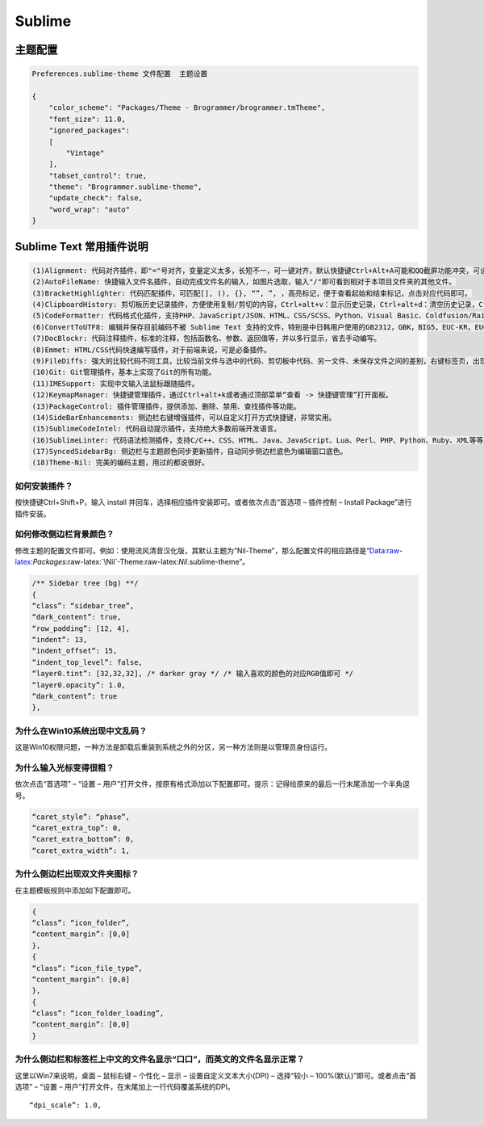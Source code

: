 Sublime
=======

主题配置
--------

.. code:: shell

    Preferences.sublime-theme 文件配置  主题设置

    {
        "color_scheme": "Packages/Theme - Brogrammer/brogrammer.tmTheme",
        "font_size": 11.0,
        "ignored_packages":
        [
            "Vintage"
        ],
        "tabset_control": true,
        "theme": "Brogrammer.sublime-theme",
        "update_check": false,
        "word_wrap": "auto"
    }

Sublime Text 常用插件说明
-------------------------

.. code:: shell

    (1)Alignment: 代码对齐插件，即"="号对齐，变量定义太多，长短不一，可一键对齐，默认快捷键Ctrl+Alt+A可能和QQ截屏功能冲突，可设置其他快捷键如：Ctrl+Shift+Alt+A
    (2)AutoFileName: 快捷输入文件名插件，自动完成文件名的输入，如图片选取，输入"/"即可看到相对于本项目文件夹的其他文件。
    (3)BracketHighlighter: 代码匹配插件，可匹配[], (), {}, “”, ”, ，高亮标记，便于查看起始和结束标记，点击对应代码即可。
    (4)ClipboardHistory: 剪切板历史记录插件，方便使用复制/剪切的内容，Ctrl+alt+v：显示历史记录，Ctrl+alt+d：清空历史记录，Ctrl+shift+v：粘贴上一条记录（最旧），Ctrl+shift+alt+v：粘贴下一条记录（最新）
    (5)CodeFormatter: 代码格式化插件，支持PHP、JavaScript/JSON、HTML、CSS/SCSS、Python、Visual Basic、Coldfusion/Railo/Lucee等等。
    (6)ConvertToUTF8: 编辑并保存目前编码不被 Sublime Text 支持的文件，特别是中日韩用户使用的GB2312，GBK，BIG5，EUC-KR，EUC-JP ，ANSI等。
    (7)DocBlockr: 代码注释插件，标准的注释，包括函数名、参数、返回值等，并以多行显示，省去手动编写。
    (8)Emmet: HTML/CSS代码快速编写插件，对于前端来说，可是必备插件。
    (9)FileDiffs: 强大的比较代码不同工具，比较当前文件与选中的代码、剪切板中代码、另一文件、未保存文件之间的差别，右键标签页，出现FileDiffs Menu或者Diff with Tab…选择对应文件比较即可。
    (10)Git: Git管理插件，基本上实现了Git的所有功能。
    (11)IMESupport: 实现中文输入法鼠标跟随插件。
    (12)KeymapManager: 快捷键管理插件，通过Ctrl+alt+k或者通过顶部菜单“查看 -> 快捷键管理”打开面板。
    (13)PackageControl: 插件管理插件，提供添加、删除、禁用、查找插件等功能。
    (14)SideBarEnhancements: 侧边栏右键增强插件，可以自定义打开方式快捷键，非常实用。
    (15)SublimeCodeIntel: 代码自动提示插件，支持绝大多数前端开发语言。
    (16)SublimeLinter: 代码语法检测插件，支持C/C++、CSS、HTML、Java、JavaScript、Lua、Perl、PHP、Python、Ruby、XML等等。
    (17)SyncedSidebarBg: 侧边栏与主题颜色同步更新插件，自动同步侧边栏底色为编辑窗口底色。
    (18)Theme-Nil: 完美的编码主题，用过的都说很好。

如何安装插件？
~~~~~~~~~~~~~~

按快捷键Ctrl+Shift+P，输入 install
并回车，选择相应插件安装即可。或者依次点击“首选项 – 插件控制 – Install
Package”进行插件安装。

如何修改侧边栏背景颜色？
~~~~~~~~~~~~~~~~~~~~~~~~

修改主题的配置文件即可。例如：使用流风清音汉化版，其默认主题为“Nil-Theme”，那么配置文件的相应路径是“Data:raw-latex:`\Packages`:raw-latex:`\Nil`-Theme:raw-latex:`\Nil`.sublime-theme”。

.. code:: shell

    /** Sidebar tree (bg) **/
    {
    “class”: “sidebar_tree”,
    “dark_content”: true,
    “row_padding”: [12, 4],
    “indent”: 13,
    “indent_offset”: 15,
    “indent_top_level”: false,
    “layer0.tint”: [32,32,32], /* darker gray */ /* 输入喜欢的颜色的对应RGB值即可 */
    “layer0.opacity”: 1.0,
    “dark_content”: true
    },

为什么在Win10系统出现中文乱码？
~~~~~~~~~~~~~~~~~~~~~~~~~~~~~~~

这是Win10权限问题，一种方法是卸载后重装到系统之外的分区，另一种方法则是以管理员身份运行。

为什么输入光标变得很粗？
~~~~~~~~~~~~~~~~~~~~~~~~

依次点击“首选项” – “设置 –
用户”打开文件，按原有格式添加以下配置即可。提示：记得给原来的最后一行末尾添加一个半角逗号。

.. code:: shell

    “caret_style”: “phase”,
    “caret_extra_top”: 0,
    “caret_extra_bottom”: 0,
    “caret_extra_width”: 1,

为什么侧边栏出现双文件夹图标？
~~~~~~~~~~~~~~~~~~~~~~~~~~~~~~

在主题模板规则中添加如下配置即可。

.. code:: shell

    {
    “class”: “icon_folder”,
    “content_margin”: [0,0]
    },
    {
    “class”: “icon_file_type”,
    “content_margin”: [0,0]
    },
    {
    “class”: “icon_folder_loading”,
    “content_margin”: [0,0]
    }

为什么侧边栏和标签栏上中文的文件名显示“口口”，而英文的文件名显示正常？
~~~~~~~~~~~~~~~~~~~~~~~~~~~~~~~~~~~~~~~~~~~~~~~~~~~~~~~~~~~~~~~~~~~~~~

这里以Win7来说明，桌面 – 鼠标右键 – 个性化 – 显示 –
设置自定义文本大小(DPI) – 选择“较小 – 100%(默认)”即可。或者点击“首选项”
– “设置 – 用户”打开文件，在末尾加上一行代码覆盖系统的DPI。

::

    “dpi_scale”: 1.0,
